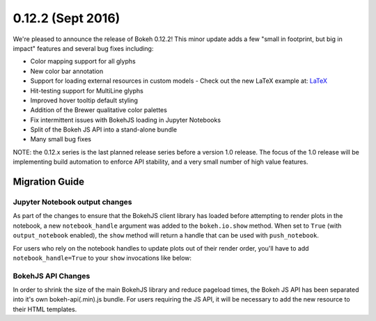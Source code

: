 0.12.2 (Sept 2016)
=================

We're pleased to announce the release of Bokeh 0.12.2! This minor update
adds a few "small in footprint, but big in impact" features and several bug
fixes including:

* Color mapping support for all glyphs
* New color bar annotation
* Support for loading external resources in custom models
  - Check out the new LaTeX example at: `LaTeX`_
* Hit-testing support for MultiLine glyphs
* Improved hover tooltip default styling
* Addition of the Brewer qualitative color palettes
* Fix intermittent issues with BokehJS loading in Jupyter Notebooks
* Split of the Bokeh JS API into a stand-alone bundle
* Many small bug fixes

NOTE: the 0.12.x series is the last planned release series before a
version 1.0 release. The focus of the 1.0 release will be implementing
build automation to enforce API stability, and a very small number of
high value features.

Migration Guide
---------------

Jupyter Notebook output changes
~~~~~~~~~~~~~~~~~~~~~~~~~~~~~~~

As part of the changes to ensure that the BokehJS client library has loaded
before attempting to render plots in the notebook, a new ``notebook_handle``
argument was added to the ``bokeh.io.show`` method. When set to ``True`` (with
``output_notebook`` enabled), the ``show`` method will return a handle that
can be used with ``push_notebook``.

For users who rely on the notebook handles to update plots out of their render
order, you'll have to add ``notebook_handle=True`` to your ``show`` invocations
like below:

.. code-block:: python
    from bokeh.plotting import figure
    from bokeh.io import output_notebook, push_notebook, show
    output_notebook()
    plot = figure()
    plot.circle([1,2,3], [4,6,5])
    handle = show(plot, notebook_handle=True)
    # Update the plot title in the earlier cell
    plot.title = "New Title"
    push_notebook(handle)

BokehJS API Changes
~~~~~~~~~~~~~~~~~~~

In order to shrink the size of the main BokehJS library and reduce pageload
times, the Bokeh JS API has been separated into it's own bokeh-api(.min).js
bundle. For users requiring the JS API, it will be necessary to add the new
resource to their HTML templates.

.. _LaTeX: http://bokeh.pydata.org/en/latest/docs/user_guide/extensions.html#examples
